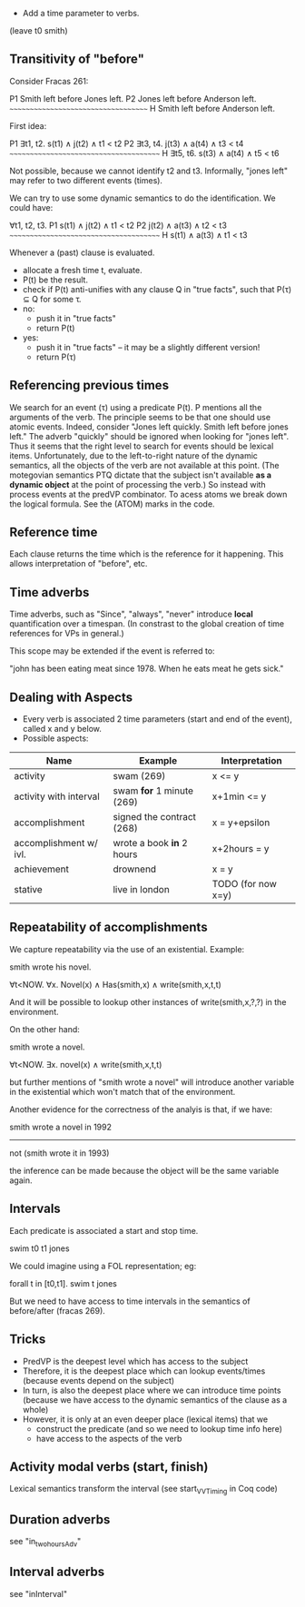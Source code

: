 
- Add a time parameter to verbs.

(leave t0 smith)

** Transitivity of "before"

Consider Fracas 261:

P1	Smith left before Jones left.
P2	Jones left before Anderson left.
      ~~~~~~~~~~~~~~~~~~~~~~~~~~~~~~~~~~~~
H  	Smith left before Anderson left. 


First idea:

P1   ∃t1, t2. s(t1) ∧ j(t2) ∧ t1 < t2
P2   ∃t3, t4. j(t3) ∧ a(t4) ∧ t3 < t4
~~~~~~~~~~~~~~~~~~~~~~~~~~~~~~~~~~~~~~~
H    ∃t5, t6. s(t3) ∧ a(t4) ∧ t5 < t6

Not possible, because we cannot identify t2 and t3. Informally, "jones
left" may refer to two different events (times).


We can try to use some dynamic semantics to do the identification. We could have:


     ∀t1, t2, t3.
P1   s(t1) ∧ j(t2) ∧ t1 < t2
P2   j(t2) ∧ a(t3) ∧ t2 < t3
~~~~~~~~~~~~~~~~~~~~~~~~~~~~~~~~~~~~~~~
H    s(t1) ∧ a(t3) ∧ t1 < t3


Whenever a (past) clause is evaluated.
  - allocate a fresh time t, evaluate.
  - P(t) be the result.
  - check if P(t) anti-unifies with any clause Q in "true facts", such that P(τ) ⊆ Q for some τ.
  - no:
    - push it in "true facts"
    - return P(t)
  - yes:
    - push it in "true facts" -- it may be a slightly different version!
    - return P(τ)


** Referencing previous times

We search for an event (τ) using a predicate P(t). P mentions all the
arguments of the verb. The principle seems to be that one should use
atomic events. Indeed, consider "Jones left quickly. Smith left before
jones left." The adverb "quickly" should be ignored when looking for
"jones left". Thus it seems that the right level to search for events
should be lexical items. Unfortunately, due to the left-to-right
nature of the dynamic semantics, all the objects of the verb are not
available at this point. (The motegovian semantics PTQ dictate that
the subject isn't available *as a dynamic object* at the point of
processing the verb.) So instead with process events at the predVP
combinator. To acess atoms we break down the logical formula. See the
(ATOM) marks in the code.

** Reference time

Each clause returns the time which is the reference for it
happening. This allows interpretation of "before", etc.

** Time adverbs

Time adverbs, such as "Since", "always", "never" introduce *local*
quantification over a timespan. (In constrast to the global creation
of time references for VPs in general.)

This scope may be extended if the event is referred to:

"john has been eating meat since 1978. When he eats meat he gets sick."


** Dealing with Aspects

- Every verb is associated 2 time parameters (start and end of the
  event), called x and y below.
- Possible aspects:

| Name                   | Example                   | Interpretation     |
|------------------------+---------------------------+--------------------|
| activity               | swam (269)                | x <= y             |
| activity with interval | swam *for* 1 minute (269) | x+1min <= y        |
| accomplishment         | signed the contract (268) | x = y+epsilon      |
| accomplishment w/ ivl. | wrote a book *in* 2 hours | x+2hours = y       |
| achievement            | drownend                  | x = y              |
| stative                | live in london            | TODO (for now x=y) |

** Repeatability of accomplishments
We capture repeatability via the use of an existential. Example:

smith wrote his novel.

∀t<NOW. ∀x. Novel(x) ∧ Has(smith,x) ∧ write(smith,x,t,t)

And it will be possible to lookup other instances of
write(smith,x,?,?) in the environment.

On the other hand:

smith wrote a novel.

∀t<NOW. ∃x. novel(x) ∧ write(smith,x,t,t)

but further mentions of "smith wrote a novel" will introduce another
variable in the existential which won't match that of the environment.

Another evidence for the correctness of the analyis is that, if we have:


smith wrote a novel in 1992
----------------------------
not (smith wrote it in 1993)

the inference can be made because the object will be the same variable
again.
** Intervals

Each predicate is associated a start and stop time. 

swim t0 t1 jones

We could imagine
using a FOL representation; eg:

forall t in [t0,t1].  swim t jones

But we need to have access to time intervals in the semantics of
before/after (fracas 269).

** Tricks

- PredVP is the deepest level which has access to the subject
- Therefore, it is the deepest place which can lookup events/times
  (because events depend on the subject)
- In turn, is also the deepest place where we can introduce time points
  (because we have access to the dynamic semantics of the clause as a
  whole)
- However, it is only at an even deeper place (lexical items) that we
  - construct the predicate (and so we need to lookup time info here)
  - have access to the aspects of the verb
** Activity modal verbs (start, finish)

Lexical semantics transform the interval (see start_VVTiming in Coq code)

** Duration adverbs

see "in_two_hours_Adv"

** Interval adverbs
see "inInterval"
